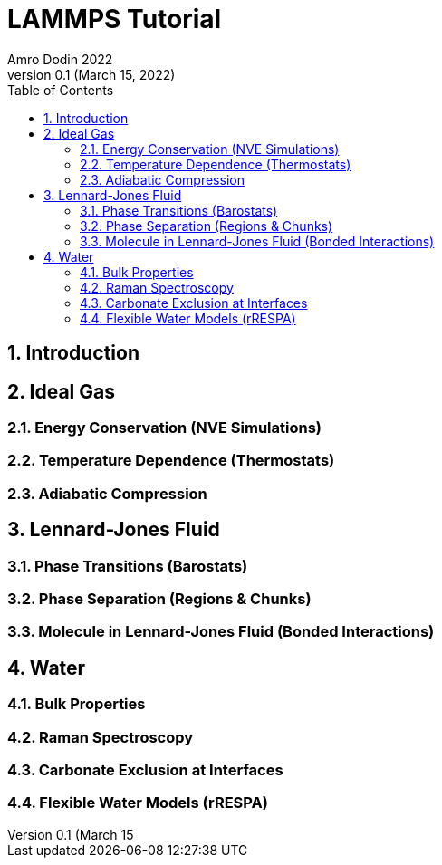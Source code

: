 = LAMMPS Tutorial
Amro Dodin 2022
Version 0.1 (March 15, 2022)
:toc: left
:sectnums:

== Introduction

== Ideal Gas

=== Energy Conservation (NVE Simulations)

=== Temperature Dependence (Thermostats)

=== Adiabatic Compression

== Lennard-Jones Fluid

=== Phase Transitions (Barostats)

=== Phase Separation (Regions & Chunks)

=== Molecule in Lennard-Jones Fluid (Bonded Interactions)

== Water

=== Bulk Properties

=== Raman Spectroscopy

=== Carbonate Exclusion at Interfaces

=== Flexible Water Models (rRESPA)
